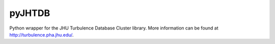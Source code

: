 pyJHTDB
=======

Python wrapper for the JHU Turbulence Database Cluster library.
More information can be found at http://turbulence.pha.jhu.edu/.


